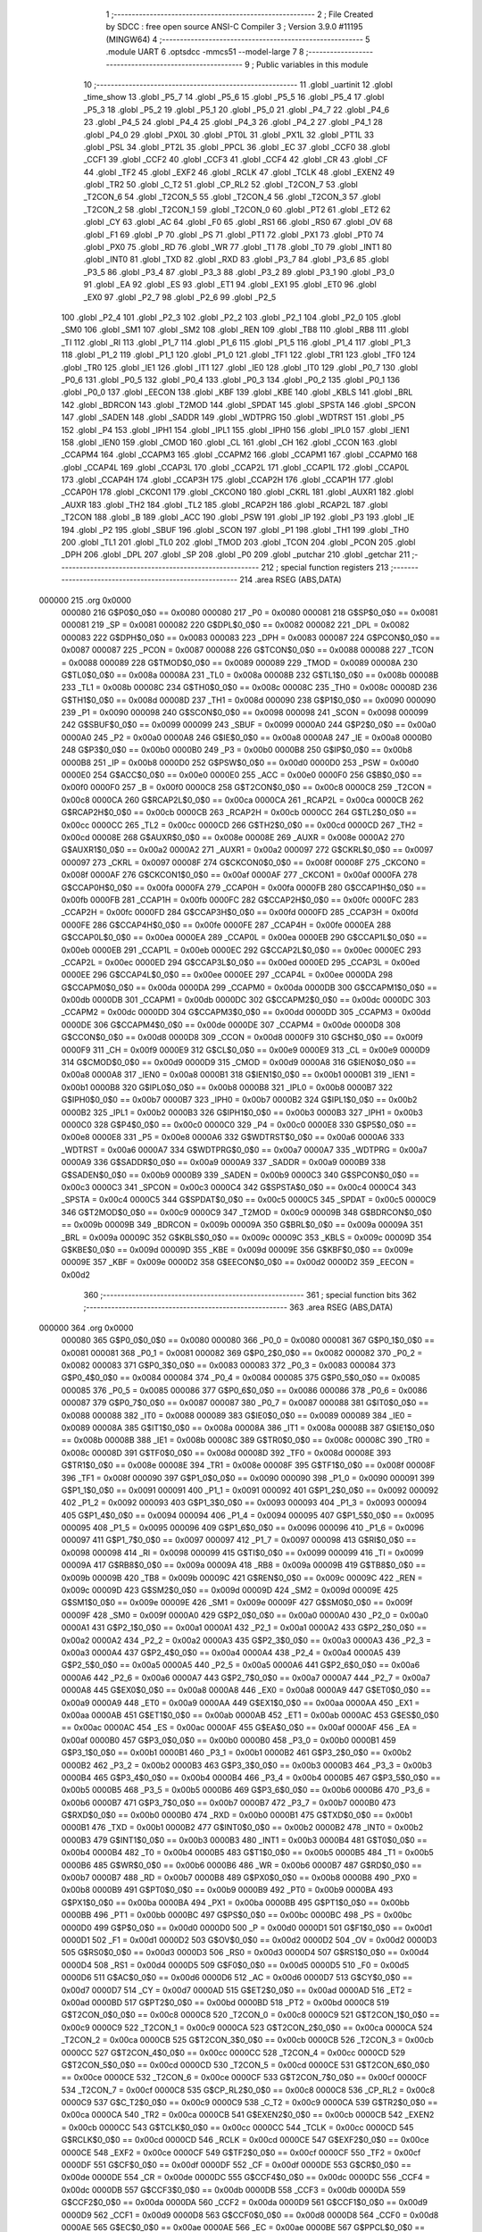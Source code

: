                                       1 ;--------------------------------------------------------
                                      2 ; File Created by SDCC : free open source ANSI-C Compiler
                                      3 ; Version 3.9.0 #11195 (MINGW64)
                                      4 ;--------------------------------------------------------
                                      5 	.module UART
                                      6 	.optsdcc -mmcs51 --model-large
                                      7 	
                                      8 ;--------------------------------------------------------
                                      9 ; Public variables in this module
                                     10 ;--------------------------------------------------------
                                     11 	.globl _uartinit
                                     12 	.globl _time_show
                                     13 	.globl _P5_7
                                     14 	.globl _P5_6
                                     15 	.globl _P5_5
                                     16 	.globl _P5_4
                                     17 	.globl _P5_3
                                     18 	.globl _P5_2
                                     19 	.globl _P5_1
                                     20 	.globl _P5_0
                                     21 	.globl _P4_7
                                     22 	.globl _P4_6
                                     23 	.globl _P4_5
                                     24 	.globl _P4_4
                                     25 	.globl _P4_3
                                     26 	.globl _P4_2
                                     27 	.globl _P4_1
                                     28 	.globl _P4_0
                                     29 	.globl _PX0L
                                     30 	.globl _PT0L
                                     31 	.globl _PX1L
                                     32 	.globl _PT1L
                                     33 	.globl _PSL
                                     34 	.globl _PT2L
                                     35 	.globl _PPCL
                                     36 	.globl _EC
                                     37 	.globl _CCF0
                                     38 	.globl _CCF1
                                     39 	.globl _CCF2
                                     40 	.globl _CCF3
                                     41 	.globl _CCF4
                                     42 	.globl _CR
                                     43 	.globl _CF
                                     44 	.globl _TF2
                                     45 	.globl _EXF2
                                     46 	.globl _RCLK
                                     47 	.globl _TCLK
                                     48 	.globl _EXEN2
                                     49 	.globl _TR2
                                     50 	.globl _C_T2
                                     51 	.globl _CP_RL2
                                     52 	.globl _T2CON_7
                                     53 	.globl _T2CON_6
                                     54 	.globl _T2CON_5
                                     55 	.globl _T2CON_4
                                     56 	.globl _T2CON_3
                                     57 	.globl _T2CON_2
                                     58 	.globl _T2CON_1
                                     59 	.globl _T2CON_0
                                     60 	.globl _PT2
                                     61 	.globl _ET2
                                     62 	.globl _CY
                                     63 	.globl _AC
                                     64 	.globl _F0
                                     65 	.globl _RS1
                                     66 	.globl _RS0
                                     67 	.globl _OV
                                     68 	.globl _F1
                                     69 	.globl _P
                                     70 	.globl _PS
                                     71 	.globl _PT1
                                     72 	.globl _PX1
                                     73 	.globl _PT0
                                     74 	.globl _PX0
                                     75 	.globl _RD
                                     76 	.globl _WR
                                     77 	.globl _T1
                                     78 	.globl _T0
                                     79 	.globl _INT1
                                     80 	.globl _INT0
                                     81 	.globl _TXD
                                     82 	.globl _RXD
                                     83 	.globl _P3_7
                                     84 	.globl _P3_6
                                     85 	.globl _P3_5
                                     86 	.globl _P3_4
                                     87 	.globl _P3_3
                                     88 	.globl _P3_2
                                     89 	.globl _P3_1
                                     90 	.globl _P3_0
                                     91 	.globl _EA
                                     92 	.globl _ES
                                     93 	.globl _ET1
                                     94 	.globl _EX1
                                     95 	.globl _ET0
                                     96 	.globl _EX0
                                     97 	.globl _P2_7
                                     98 	.globl _P2_6
                                     99 	.globl _P2_5
                                    100 	.globl _P2_4
                                    101 	.globl _P2_3
                                    102 	.globl _P2_2
                                    103 	.globl _P2_1
                                    104 	.globl _P2_0
                                    105 	.globl _SM0
                                    106 	.globl _SM1
                                    107 	.globl _SM2
                                    108 	.globl _REN
                                    109 	.globl _TB8
                                    110 	.globl _RB8
                                    111 	.globl _TI
                                    112 	.globl _RI
                                    113 	.globl _P1_7
                                    114 	.globl _P1_6
                                    115 	.globl _P1_5
                                    116 	.globl _P1_4
                                    117 	.globl _P1_3
                                    118 	.globl _P1_2
                                    119 	.globl _P1_1
                                    120 	.globl _P1_0
                                    121 	.globl _TF1
                                    122 	.globl _TR1
                                    123 	.globl _TF0
                                    124 	.globl _TR0
                                    125 	.globl _IE1
                                    126 	.globl _IT1
                                    127 	.globl _IE0
                                    128 	.globl _IT0
                                    129 	.globl _P0_7
                                    130 	.globl _P0_6
                                    131 	.globl _P0_5
                                    132 	.globl _P0_4
                                    133 	.globl _P0_3
                                    134 	.globl _P0_2
                                    135 	.globl _P0_1
                                    136 	.globl _P0_0
                                    137 	.globl _EECON
                                    138 	.globl _KBF
                                    139 	.globl _KBE
                                    140 	.globl _KBLS
                                    141 	.globl _BRL
                                    142 	.globl _BDRCON
                                    143 	.globl _T2MOD
                                    144 	.globl _SPDAT
                                    145 	.globl _SPSTA
                                    146 	.globl _SPCON
                                    147 	.globl _SADEN
                                    148 	.globl _SADDR
                                    149 	.globl _WDTPRG
                                    150 	.globl _WDTRST
                                    151 	.globl _P5
                                    152 	.globl _P4
                                    153 	.globl _IPH1
                                    154 	.globl _IPL1
                                    155 	.globl _IPH0
                                    156 	.globl _IPL0
                                    157 	.globl _IEN1
                                    158 	.globl _IEN0
                                    159 	.globl _CMOD
                                    160 	.globl _CL
                                    161 	.globl _CH
                                    162 	.globl _CCON
                                    163 	.globl _CCAPM4
                                    164 	.globl _CCAPM3
                                    165 	.globl _CCAPM2
                                    166 	.globl _CCAPM1
                                    167 	.globl _CCAPM0
                                    168 	.globl _CCAP4L
                                    169 	.globl _CCAP3L
                                    170 	.globl _CCAP2L
                                    171 	.globl _CCAP1L
                                    172 	.globl _CCAP0L
                                    173 	.globl _CCAP4H
                                    174 	.globl _CCAP3H
                                    175 	.globl _CCAP2H
                                    176 	.globl _CCAP1H
                                    177 	.globl _CCAP0H
                                    178 	.globl _CKCON1
                                    179 	.globl _CKCON0
                                    180 	.globl _CKRL
                                    181 	.globl _AUXR1
                                    182 	.globl _AUXR
                                    183 	.globl _TH2
                                    184 	.globl _TL2
                                    185 	.globl _RCAP2H
                                    186 	.globl _RCAP2L
                                    187 	.globl _T2CON
                                    188 	.globl _B
                                    189 	.globl _ACC
                                    190 	.globl _PSW
                                    191 	.globl _IP
                                    192 	.globl _P3
                                    193 	.globl _IE
                                    194 	.globl _P2
                                    195 	.globl _SBUF
                                    196 	.globl _SCON
                                    197 	.globl _P1
                                    198 	.globl _TH1
                                    199 	.globl _TH0
                                    200 	.globl _TL1
                                    201 	.globl _TL0
                                    202 	.globl _TMOD
                                    203 	.globl _TCON
                                    204 	.globl _PCON
                                    205 	.globl _DPH
                                    206 	.globl _DPL
                                    207 	.globl _SP
                                    208 	.globl _P0
                                    209 	.globl _putchar
                                    210 	.globl _getchar
                                    211 ;--------------------------------------------------------
                                    212 ; special function registers
                                    213 ;--------------------------------------------------------
                                    214 	.area RSEG    (ABS,DATA)
      000000                        215 	.org 0x0000
                           000080   216 G$P0$0_0$0 == 0x0080
                           000080   217 _P0	=	0x0080
                           000081   218 G$SP$0_0$0 == 0x0081
                           000081   219 _SP	=	0x0081
                           000082   220 G$DPL$0_0$0 == 0x0082
                           000082   221 _DPL	=	0x0082
                           000083   222 G$DPH$0_0$0 == 0x0083
                           000083   223 _DPH	=	0x0083
                           000087   224 G$PCON$0_0$0 == 0x0087
                           000087   225 _PCON	=	0x0087
                           000088   226 G$TCON$0_0$0 == 0x0088
                           000088   227 _TCON	=	0x0088
                           000089   228 G$TMOD$0_0$0 == 0x0089
                           000089   229 _TMOD	=	0x0089
                           00008A   230 G$TL0$0_0$0 == 0x008a
                           00008A   231 _TL0	=	0x008a
                           00008B   232 G$TL1$0_0$0 == 0x008b
                           00008B   233 _TL1	=	0x008b
                           00008C   234 G$TH0$0_0$0 == 0x008c
                           00008C   235 _TH0	=	0x008c
                           00008D   236 G$TH1$0_0$0 == 0x008d
                           00008D   237 _TH1	=	0x008d
                           000090   238 G$P1$0_0$0 == 0x0090
                           000090   239 _P1	=	0x0090
                           000098   240 G$SCON$0_0$0 == 0x0098
                           000098   241 _SCON	=	0x0098
                           000099   242 G$SBUF$0_0$0 == 0x0099
                           000099   243 _SBUF	=	0x0099
                           0000A0   244 G$P2$0_0$0 == 0x00a0
                           0000A0   245 _P2	=	0x00a0
                           0000A8   246 G$IE$0_0$0 == 0x00a8
                           0000A8   247 _IE	=	0x00a8
                           0000B0   248 G$P3$0_0$0 == 0x00b0
                           0000B0   249 _P3	=	0x00b0
                           0000B8   250 G$IP$0_0$0 == 0x00b8
                           0000B8   251 _IP	=	0x00b8
                           0000D0   252 G$PSW$0_0$0 == 0x00d0
                           0000D0   253 _PSW	=	0x00d0
                           0000E0   254 G$ACC$0_0$0 == 0x00e0
                           0000E0   255 _ACC	=	0x00e0
                           0000F0   256 G$B$0_0$0 == 0x00f0
                           0000F0   257 _B	=	0x00f0
                           0000C8   258 G$T2CON$0_0$0 == 0x00c8
                           0000C8   259 _T2CON	=	0x00c8
                           0000CA   260 G$RCAP2L$0_0$0 == 0x00ca
                           0000CA   261 _RCAP2L	=	0x00ca
                           0000CB   262 G$RCAP2H$0_0$0 == 0x00cb
                           0000CB   263 _RCAP2H	=	0x00cb
                           0000CC   264 G$TL2$0_0$0 == 0x00cc
                           0000CC   265 _TL2	=	0x00cc
                           0000CD   266 G$TH2$0_0$0 == 0x00cd
                           0000CD   267 _TH2	=	0x00cd
                           00008E   268 G$AUXR$0_0$0 == 0x008e
                           00008E   269 _AUXR	=	0x008e
                           0000A2   270 G$AUXR1$0_0$0 == 0x00a2
                           0000A2   271 _AUXR1	=	0x00a2
                           000097   272 G$CKRL$0_0$0 == 0x0097
                           000097   273 _CKRL	=	0x0097
                           00008F   274 G$CKCON0$0_0$0 == 0x008f
                           00008F   275 _CKCON0	=	0x008f
                           0000AF   276 G$CKCON1$0_0$0 == 0x00af
                           0000AF   277 _CKCON1	=	0x00af
                           0000FA   278 G$CCAP0H$0_0$0 == 0x00fa
                           0000FA   279 _CCAP0H	=	0x00fa
                           0000FB   280 G$CCAP1H$0_0$0 == 0x00fb
                           0000FB   281 _CCAP1H	=	0x00fb
                           0000FC   282 G$CCAP2H$0_0$0 == 0x00fc
                           0000FC   283 _CCAP2H	=	0x00fc
                           0000FD   284 G$CCAP3H$0_0$0 == 0x00fd
                           0000FD   285 _CCAP3H	=	0x00fd
                           0000FE   286 G$CCAP4H$0_0$0 == 0x00fe
                           0000FE   287 _CCAP4H	=	0x00fe
                           0000EA   288 G$CCAP0L$0_0$0 == 0x00ea
                           0000EA   289 _CCAP0L	=	0x00ea
                           0000EB   290 G$CCAP1L$0_0$0 == 0x00eb
                           0000EB   291 _CCAP1L	=	0x00eb
                           0000EC   292 G$CCAP2L$0_0$0 == 0x00ec
                           0000EC   293 _CCAP2L	=	0x00ec
                           0000ED   294 G$CCAP3L$0_0$0 == 0x00ed
                           0000ED   295 _CCAP3L	=	0x00ed
                           0000EE   296 G$CCAP4L$0_0$0 == 0x00ee
                           0000EE   297 _CCAP4L	=	0x00ee
                           0000DA   298 G$CCAPM0$0_0$0 == 0x00da
                           0000DA   299 _CCAPM0	=	0x00da
                           0000DB   300 G$CCAPM1$0_0$0 == 0x00db
                           0000DB   301 _CCAPM1	=	0x00db
                           0000DC   302 G$CCAPM2$0_0$0 == 0x00dc
                           0000DC   303 _CCAPM2	=	0x00dc
                           0000DD   304 G$CCAPM3$0_0$0 == 0x00dd
                           0000DD   305 _CCAPM3	=	0x00dd
                           0000DE   306 G$CCAPM4$0_0$0 == 0x00de
                           0000DE   307 _CCAPM4	=	0x00de
                           0000D8   308 G$CCON$0_0$0 == 0x00d8
                           0000D8   309 _CCON	=	0x00d8
                           0000F9   310 G$CH$0_0$0 == 0x00f9
                           0000F9   311 _CH	=	0x00f9
                           0000E9   312 G$CL$0_0$0 == 0x00e9
                           0000E9   313 _CL	=	0x00e9
                           0000D9   314 G$CMOD$0_0$0 == 0x00d9
                           0000D9   315 _CMOD	=	0x00d9
                           0000A8   316 G$IEN0$0_0$0 == 0x00a8
                           0000A8   317 _IEN0	=	0x00a8
                           0000B1   318 G$IEN1$0_0$0 == 0x00b1
                           0000B1   319 _IEN1	=	0x00b1
                           0000B8   320 G$IPL0$0_0$0 == 0x00b8
                           0000B8   321 _IPL0	=	0x00b8
                           0000B7   322 G$IPH0$0_0$0 == 0x00b7
                           0000B7   323 _IPH0	=	0x00b7
                           0000B2   324 G$IPL1$0_0$0 == 0x00b2
                           0000B2   325 _IPL1	=	0x00b2
                           0000B3   326 G$IPH1$0_0$0 == 0x00b3
                           0000B3   327 _IPH1	=	0x00b3
                           0000C0   328 G$P4$0_0$0 == 0x00c0
                           0000C0   329 _P4	=	0x00c0
                           0000E8   330 G$P5$0_0$0 == 0x00e8
                           0000E8   331 _P5	=	0x00e8
                           0000A6   332 G$WDTRST$0_0$0 == 0x00a6
                           0000A6   333 _WDTRST	=	0x00a6
                           0000A7   334 G$WDTPRG$0_0$0 == 0x00a7
                           0000A7   335 _WDTPRG	=	0x00a7
                           0000A9   336 G$SADDR$0_0$0 == 0x00a9
                           0000A9   337 _SADDR	=	0x00a9
                           0000B9   338 G$SADEN$0_0$0 == 0x00b9
                           0000B9   339 _SADEN	=	0x00b9
                           0000C3   340 G$SPCON$0_0$0 == 0x00c3
                           0000C3   341 _SPCON	=	0x00c3
                           0000C4   342 G$SPSTA$0_0$0 == 0x00c4
                           0000C4   343 _SPSTA	=	0x00c4
                           0000C5   344 G$SPDAT$0_0$0 == 0x00c5
                           0000C5   345 _SPDAT	=	0x00c5
                           0000C9   346 G$T2MOD$0_0$0 == 0x00c9
                           0000C9   347 _T2MOD	=	0x00c9
                           00009B   348 G$BDRCON$0_0$0 == 0x009b
                           00009B   349 _BDRCON	=	0x009b
                           00009A   350 G$BRL$0_0$0 == 0x009a
                           00009A   351 _BRL	=	0x009a
                           00009C   352 G$KBLS$0_0$0 == 0x009c
                           00009C   353 _KBLS	=	0x009c
                           00009D   354 G$KBE$0_0$0 == 0x009d
                           00009D   355 _KBE	=	0x009d
                           00009E   356 G$KBF$0_0$0 == 0x009e
                           00009E   357 _KBF	=	0x009e
                           0000D2   358 G$EECON$0_0$0 == 0x00d2
                           0000D2   359 _EECON	=	0x00d2
                                    360 ;--------------------------------------------------------
                                    361 ; special function bits
                                    362 ;--------------------------------------------------------
                                    363 	.area RSEG    (ABS,DATA)
      000000                        364 	.org 0x0000
                           000080   365 G$P0_0$0_0$0 == 0x0080
                           000080   366 _P0_0	=	0x0080
                           000081   367 G$P0_1$0_0$0 == 0x0081
                           000081   368 _P0_1	=	0x0081
                           000082   369 G$P0_2$0_0$0 == 0x0082
                           000082   370 _P0_2	=	0x0082
                           000083   371 G$P0_3$0_0$0 == 0x0083
                           000083   372 _P0_3	=	0x0083
                           000084   373 G$P0_4$0_0$0 == 0x0084
                           000084   374 _P0_4	=	0x0084
                           000085   375 G$P0_5$0_0$0 == 0x0085
                           000085   376 _P0_5	=	0x0085
                           000086   377 G$P0_6$0_0$0 == 0x0086
                           000086   378 _P0_6	=	0x0086
                           000087   379 G$P0_7$0_0$0 == 0x0087
                           000087   380 _P0_7	=	0x0087
                           000088   381 G$IT0$0_0$0 == 0x0088
                           000088   382 _IT0	=	0x0088
                           000089   383 G$IE0$0_0$0 == 0x0089
                           000089   384 _IE0	=	0x0089
                           00008A   385 G$IT1$0_0$0 == 0x008a
                           00008A   386 _IT1	=	0x008a
                           00008B   387 G$IE1$0_0$0 == 0x008b
                           00008B   388 _IE1	=	0x008b
                           00008C   389 G$TR0$0_0$0 == 0x008c
                           00008C   390 _TR0	=	0x008c
                           00008D   391 G$TF0$0_0$0 == 0x008d
                           00008D   392 _TF0	=	0x008d
                           00008E   393 G$TR1$0_0$0 == 0x008e
                           00008E   394 _TR1	=	0x008e
                           00008F   395 G$TF1$0_0$0 == 0x008f
                           00008F   396 _TF1	=	0x008f
                           000090   397 G$P1_0$0_0$0 == 0x0090
                           000090   398 _P1_0	=	0x0090
                           000091   399 G$P1_1$0_0$0 == 0x0091
                           000091   400 _P1_1	=	0x0091
                           000092   401 G$P1_2$0_0$0 == 0x0092
                           000092   402 _P1_2	=	0x0092
                           000093   403 G$P1_3$0_0$0 == 0x0093
                           000093   404 _P1_3	=	0x0093
                           000094   405 G$P1_4$0_0$0 == 0x0094
                           000094   406 _P1_4	=	0x0094
                           000095   407 G$P1_5$0_0$0 == 0x0095
                           000095   408 _P1_5	=	0x0095
                           000096   409 G$P1_6$0_0$0 == 0x0096
                           000096   410 _P1_6	=	0x0096
                           000097   411 G$P1_7$0_0$0 == 0x0097
                           000097   412 _P1_7	=	0x0097
                           000098   413 G$RI$0_0$0 == 0x0098
                           000098   414 _RI	=	0x0098
                           000099   415 G$TI$0_0$0 == 0x0099
                           000099   416 _TI	=	0x0099
                           00009A   417 G$RB8$0_0$0 == 0x009a
                           00009A   418 _RB8	=	0x009a
                           00009B   419 G$TB8$0_0$0 == 0x009b
                           00009B   420 _TB8	=	0x009b
                           00009C   421 G$REN$0_0$0 == 0x009c
                           00009C   422 _REN	=	0x009c
                           00009D   423 G$SM2$0_0$0 == 0x009d
                           00009D   424 _SM2	=	0x009d
                           00009E   425 G$SM1$0_0$0 == 0x009e
                           00009E   426 _SM1	=	0x009e
                           00009F   427 G$SM0$0_0$0 == 0x009f
                           00009F   428 _SM0	=	0x009f
                           0000A0   429 G$P2_0$0_0$0 == 0x00a0
                           0000A0   430 _P2_0	=	0x00a0
                           0000A1   431 G$P2_1$0_0$0 == 0x00a1
                           0000A1   432 _P2_1	=	0x00a1
                           0000A2   433 G$P2_2$0_0$0 == 0x00a2
                           0000A2   434 _P2_2	=	0x00a2
                           0000A3   435 G$P2_3$0_0$0 == 0x00a3
                           0000A3   436 _P2_3	=	0x00a3
                           0000A4   437 G$P2_4$0_0$0 == 0x00a4
                           0000A4   438 _P2_4	=	0x00a4
                           0000A5   439 G$P2_5$0_0$0 == 0x00a5
                           0000A5   440 _P2_5	=	0x00a5
                           0000A6   441 G$P2_6$0_0$0 == 0x00a6
                           0000A6   442 _P2_6	=	0x00a6
                           0000A7   443 G$P2_7$0_0$0 == 0x00a7
                           0000A7   444 _P2_7	=	0x00a7
                           0000A8   445 G$EX0$0_0$0 == 0x00a8
                           0000A8   446 _EX0	=	0x00a8
                           0000A9   447 G$ET0$0_0$0 == 0x00a9
                           0000A9   448 _ET0	=	0x00a9
                           0000AA   449 G$EX1$0_0$0 == 0x00aa
                           0000AA   450 _EX1	=	0x00aa
                           0000AB   451 G$ET1$0_0$0 == 0x00ab
                           0000AB   452 _ET1	=	0x00ab
                           0000AC   453 G$ES$0_0$0 == 0x00ac
                           0000AC   454 _ES	=	0x00ac
                           0000AF   455 G$EA$0_0$0 == 0x00af
                           0000AF   456 _EA	=	0x00af
                           0000B0   457 G$P3_0$0_0$0 == 0x00b0
                           0000B0   458 _P3_0	=	0x00b0
                           0000B1   459 G$P3_1$0_0$0 == 0x00b1
                           0000B1   460 _P3_1	=	0x00b1
                           0000B2   461 G$P3_2$0_0$0 == 0x00b2
                           0000B2   462 _P3_2	=	0x00b2
                           0000B3   463 G$P3_3$0_0$0 == 0x00b3
                           0000B3   464 _P3_3	=	0x00b3
                           0000B4   465 G$P3_4$0_0$0 == 0x00b4
                           0000B4   466 _P3_4	=	0x00b4
                           0000B5   467 G$P3_5$0_0$0 == 0x00b5
                           0000B5   468 _P3_5	=	0x00b5
                           0000B6   469 G$P3_6$0_0$0 == 0x00b6
                           0000B6   470 _P3_6	=	0x00b6
                           0000B7   471 G$P3_7$0_0$0 == 0x00b7
                           0000B7   472 _P3_7	=	0x00b7
                           0000B0   473 G$RXD$0_0$0 == 0x00b0
                           0000B0   474 _RXD	=	0x00b0
                           0000B1   475 G$TXD$0_0$0 == 0x00b1
                           0000B1   476 _TXD	=	0x00b1
                           0000B2   477 G$INT0$0_0$0 == 0x00b2
                           0000B2   478 _INT0	=	0x00b2
                           0000B3   479 G$INT1$0_0$0 == 0x00b3
                           0000B3   480 _INT1	=	0x00b3
                           0000B4   481 G$T0$0_0$0 == 0x00b4
                           0000B4   482 _T0	=	0x00b4
                           0000B5   483 G$T1$0_0$0 == 0x00b5
                           0000B5   484 _T1	=	0x00b5
                           0000B6   485 G$WR$0_0$0 == 0x00b6
                           0000B6   486 _WR	=	0x00b6
                           0000B7   487 G$RD$0_0$0 == 0x00b7
                           0000B7   488 _RD	=	0x00b7
                           0000B8   489 G$PX0$0_0$0 == 0x00b8
                           0000B8   490 _PX0	=	0x00b8
                           0000B9   491 G$PT0$0_0$0 == 0x00b9
                           0000B9   492 _PT0	=	0x00b9
                           0000BA   493 G$PX1$0_0$0 == 0x00ba
                           0000BA   494 _PX1	=	0x00ba
                           0000BB   495 G$PT1$0_0$0 == 0x00bb
                           0000BB   496 _PT1	=	0x00bb
                           0000BC   497 G$PS$0_0$0 == 0x00bc
                           0000BC   498 _PS	=	0x00bc
                           0000D0   499 G$P$0_0$0 == 0x00d0
                           0000D0   500 _P	=	0x00d0
                           0000D1   501 G$F1$0_0$0 == 0x00d1
                           0000D1   502 _F1	=	0x00d1
                           0000D2   503 G$OV$0_0$0 == 0x00d2
                           0000D2   504 _OV	=	0x00d2
                           0000D3   505 G$RS0$0_0$0 == 0x00d3
                           0000D3   506 _RS0	=	0x00d3
                           0000D4   507 G$RS1$0_0$0 == 0x00d4
                           0000D4   508 _RS1	=	0x00d4
                           0000D5   509 G$F0$0_0$0 == 0x00d5
                           0000D5   510 _F0	=	0x00d5
                           0000D6   511 G$AC$0_0$0 == 0x00d6
                           0000D6   512 _AC	=	0x00d6
                           0000D7   513 G$CY$0_0$0 == 0x00d7
                           0000D7   514 _CY	=	0x00d7
                           0000AD   515 G$ET2$0_0$0 == 0x00ad
                           0000AD   516 _ET2	=	0x00ad
                           0000BD   517 G$PT2$0_0$0 == 0x00bd
                           0000BD   518 _PT2	=	0x00bd
                           0000C8   519 G$T2CON_0$0_0$0 == 0x00c8
                           0000C8   520 _T2CON_0	=	0x00c8
                           0000C9   521 G$T2CON_1$0_0$0 == 0x00c9
                           0000C9   522 _T2CON_1	=	0x00c9
                           0000CA   523 G$T2CON_2$0_0$0 == 0x00ca
                           0000CA   524 _T2CON_2	=	0x00ca
                           0000CB   525 G$T2CON_3$0_0$0 == 0x00cb
                           0000CB   526 _T2CON_3	=	0x00cb
                           0000CC   527 G$T2CON_4$0_0$0 == 0x00cc
                           0000CC   528 _T2CON_4	=	0x00cc
                           0000CD   529 G$T2CON_5$0_0$0 == 0x00cd
                           0000CD   530 _T2CON_5	=	0x00cd
                           0000CE   531 G$T2CON_6$0_0$0 == 0x00ce
                           0000CE   532 _T2CON_6	=	0x00ce
                           0000CF   533 G$T2CON_7$0_0$0 == 0x00cf
                           0000CF   534 _T2CON_7	=	0x00cf
                           0000C8   535 G$CP_RL2$0_0$0 == 0x00c8
                           0000C8   536 _CP_RL2	=	0x00c8
                           0000C9   537 G$C_T2$0_0$0 == 0x00c9
                           0000C9   538 _C_T2	=	0x00c9
                           0000CA   539 G$TR2$0_0$0 == 0x00ca
                           0000CA   540 _TR2	=	0x00ca
                           0000CB   541 G$EXEN2$0_0$0 == 0x00cb
                           0000CB   542 _EXEN2	=	0x00cb
                           0000CC   543 G$TCLK$0_0$0 == 0x00cc
                           0000CC   544 _TCLK	=	0x00cc
                           0000CD   545 G$RCLK$0_0$0 == 0x00cd
                           0000CD   546 _RCLK	=	0x00cd
                           0000CE   547 G$EXF2$0_0$0 == 0x00ce
                           0000CE   548 _EXF2	=	0x00ce
                           0000CF   549 G$TF2$0_0$0 == 0x00cf
                           0000CF   550 _TF2	=	0x00cf
                           0000DF   551 G$CF$0_0$0 == 0x00df
                           0000DF   552 _CF	=	0x00df
                           0000DE   553 G$CR$0_0$0 == 0x00de
                           0000DE   554 _CR	=	0x00de
                           0000DC   555 G$CCF4$0_0$0 == 0x00dc
                           0000DC   556 _CCF4	=	0x00dc
                           0000DB   557 G$CCF3$0_0$0 == 0x00db
                           0000DB   558 _CCF3	=	0x00db
                           0000DA   559 G$CCF2$0_0$0 == 0x00da
                           0000DA   560 _CCF2	=	0x00da
                           0000D9   561 G$CCF1$0_0$0 == 0x00d9
                           0000D9   562 _CCF1	=	0x00d9
                           0000D8   563 G$CCF0$0_0$0 == 0x00d8
                           0000D8   564 _CCF0	=	0x00d8
                           0000AE   565 G$EC$0_0$0 == 0x00ae
                           0000AE   566 _EC	=	0x00ae
                           0000BE   567 G$PPCL$0_0$0 == 0x00be
                           0000BE   568 _PPCL	=	0x00be
                           0000BD   569 G$PT2L$0_0$0 == 0x00bd
                           0000BD   570 _PT2L	=	0x00bd
                           0000BC   571 G$PSL$0_0$0 == 0x00bc
                           0000BC   572 _PSL	=	0x00bc
                           0000BB   573 G$PT1L$0_0$0 == 0x00bb
                           0000BB   574 _PT1L	=	0x00bb
                           0000BA   575 G$PX1L$0_0$0 == 0x00ba
                           0000BA   576 _PX1L	=	0x00ba
                           0000B9   577 G$PT0L$0_0$0 == 0x00b9
                           0000B9   578 _PT0L	=	0x00b9
                           0000B8   579 G$PX0L$0_0$0 == 0x00b8
                           0000B8   580 _PX0L	=	0x00b8
                           0000C0   581 G$P4_0$0_0$0 == 0x00c0
                           0000C0   582 _P4_0	=	0x00c0
                           0000C1   583 G$P4_1$0_0$0 == 0x00c1
                           0000C1   584 _P4_1	=	0x00c1
                           0000C2   585 G$P4_2$0_0$0 == 0x00c2
                           0000C2   586 _P4_2	=	0x00c2
                           0000C3   587 G$P4_3$0_0$0 == 0x00c3
                           0000C3   588 _P4_3	=	0x00c3
                           0000C4   589 G$P4_4$0_0$0 == 0x00c4
                           0000C4   590 _P4_4	=	0x00c4
                           0000C5   591 G$P4_5$0_0$0 == 0x00c5
                           0000C5   592 _P4_5	=	0x00c5
                           0000C6   593 G$P4_6$0_0$0 == 0x00c6
                           0000C6   594 _P4_6	=	0x00c6
                           0000C7   595 G$P4_7$0_0$0 == 0x00c7
                           0000C7   596 _P4_7	=	0x00c7
                           0000E8   597 G$P5_0$0_0$0 == 0x00e8
                           0000E8   598 _P5_0	=	0x00e8
                           0000E9   599 G$P5_1$0_0$0 == 0x00e9
                           0000E9   600 _P5_1	=	0x00e9
                           0000EA   601 G$P5_2$0_0$0 == 0x00ea
                           0000EA   602 _P5_2	=	0x00ea
                           0000EB   603 G$P5_3$0_0$0 == 0x00eb
                           0000EB   604 _P5_3	=	0x00eb
                           0000EC   605 G$P5_4$0_0$0 == 0x00ec
                           0000EC   606 _P5_4	=	0x00ec
                           0000ED   607 G$P5_5$0_0$0 == 0x00ed
                           0000ED   608 _P5_5	=	0x00ed
                           0000EE   609 G$P5_6$0_0$0 == 0x00ee
                           0000EE   610 _P5_6	=	0x00ee
                           0000EF   611 G$P5_7$0_0$0 == 0x00ef
                           0000EF   612 _P5_7	=	0x00ef
                                    613 ;--------------------------------------------------------
                                    614 ; overlayable register banks
                                    615 ;--------------------------------------------------------
                                    616 	.area REG_BANK_0	(REL,OVR,DATA)
      000000                        617 	.ds 8
                                    618 ;--------------------------------------------------------
                                    619 ; internal ram data
                                    620 ;--------------------------------------------------------
                                    621 	.area DSEG    (DATA)
                                    622 ;--------------------------------------------------------
                                    623 ; overlayable items in internal ram 
                                    624 ;--------------------------------------------------------
                                    625 ;--------------------------------------------------------
                                    626 ; indirectly addressable internal ram data
                                    627 ;--------------------------------------------------------
                                    628 	.area ISEG    (DATA)
                                    629 ;--------------------------------------------------------
                                    630 ; absolute internal ram data
                                    631 ;--------------------------------------------------------
                                    632 	.area IABS    (ABS,DATA)
                                    633 	.area IABS    (ABS,DATA)
                                    634 ;--------------------------------------------------------
                                    635 ; bit data
                                    636 ;--------------------------------------------------------
                                    637 	.area BSEG    (BIT)
                                    638 ;--------------------------------------------------------
                                    639 ; paged external ram data
                                    640 ;--------------------------------------------------------
                                    641 	.area PSEG    (PAG,XDATA)
                                    642 ;--------------------------------------------------------
                                    643 ; external ram data
                                    644 ;--------------------------------------------------------
                                    645 	.area XSEG    (XDATA)
                           000000   646 LUART.putchar$c$1_0$17==.
      00044B                        647 _putchar_c_65536_17:
      00044B                        648 	.ds 2
                                    649 ;--------------------------------------------------------
                                    650 ; absolute external ram data
                                    651 ;--------------------------------------------------------
                                    652 	.area XABS    (ABS,XDATA)
                                    653 ;--------------------------------------------------------
                                    654 ; external initialized ram data
                                    655 ;--------------------------------------------------------
                                    656 	.area XISEG   (XDATA)
                                    657 	.area HOME    (CODE)
                                    658 	.area GSINIT0 (CODE)
                                    659 	.area GSINIT1 (CODE)
                                    660 	.area GSINIT2 (CODE)
                                    661 	.area GSINIT3 (CODE)
                                    662 	.area GSINIT4 (CODE)
                                    663 	.area GSINIT5 (CODE)
                                    664 	.area GSINIT  (CODE)
                                    665 	.area GSFINAL (CODE)
                                    666 	.area CSEG    (CODE)
                                    667 ;--------------------------------------------------------
                                    668 ; global & static initialisations
                                    669 ;--------------------------------------------------------
                                    670 	.area HOME    (CODE)
                                    671 	.area GSINIT  (CODE)
                                    672 	.area GSFINAL (CODE)
                                    673 	.area GSINIT  (CODE)
                                    674 ;--------------------------------------------------------
                                    675 ; Home
                                    676 ;--------------------------------------------------------
                                    677 	.area HOME    (CODE)
                                    678 	.area HOME    (CODE)
                                    679 ;--------------------------------------------------------
                                    680 ; code
                                    681 ;--------------------------------------------------------
                                    682 	.area CSEG    (CODE)
                                    683 ;------------------------------------------------------------
                                    684 ;Allocation info for local variables in function 'uartinit'
                                    685 ;------------------------------------------------------------
                           000000   686 	G$uartinit$0$0 ==.
                           000000   687 	C$UART.c$5$0_0$16 ==.
                                    688 ;	UART.c:5: void uartinit()
                                    689 ;	-----------------------------------------
                                    690 ;	 function uartinit
                                    691 ;	-----------------------------------------
      002B59                        692 _uartinit:
                           000007   693 	ar7 = 0x07
                           000006   694 	ar6 = 0x06
                           000005   695 	ar5 = 0x05
                           000004   696 	ar4 = 0x04
                           000003   697 	ar3 = 0x03
                           000002   698 	ar2 = 0x02
                           000001   699 	ar1 = 0x01
                           000000   700 	ar0 = 0x00
                           000000   701 	C$UART.c$7$1_0$16 ==.
                                    702 ;	UART.c:7: TMOD = 0x20;
      002B59 75 89 20         [24]  703 	mov	_TMOD,#0x20
                           000003   704 	C$UART.c$8$1_0$16 ==.
                                    705 ;	UART.c:8: SCON = 0x50;
      002B5C 75 98 50         [24]  706 	mov	_SCON,#0x50
                           000006   707 	C$UART.c$9$1_0$16 ==.
                                    708 ;	UART.c:9: TH1 = 0xFD;
      002B5F 75 8D FD         [24]  709 	mov	_TH1,#0xfd
                           000009   710 	C$UART.c$10$1_0$16 ==.
                                    711 ;	UART.c:10: TR1 =1;
                                    712 ;	assignBit
      002B62 D2 8E            [12]  713 	setb	_TR1
                           00000B   714 	C$UART.c$11$1_0$16 ==.
                                    715 ;	UART.c:11: }
                           00000B   716 	C$UART.c$11$1_0$16 ==.
                           00000B   717 	XG$uartinit$0$0 ==.
      002B64 22               [24]  718 	ret
                                    719 ;------------------------------------------------------------
                                    720 ;Allocation info for local variables in function 'putchar'
                                    721 ;------------------------------------------------------------
                                    722 ;c                         Allocated with name '_putchar_c_65536_17'
                                    723 ;------------------------------------------------------------
                           00000C   724 	G$putchar$0$0 ==.
                           00000C   725 	C$UART.c$12$1_0$18 ==.
                                    726 ;	UART.c:12: int putchar(int c)
                                    727 ;	-----------------------------------------
                                    728 ;	 function putchar
                                    729 ;	-----------------------------------------
      002B65                        730 _putchar:
      002B65 AF 83            [24]  731 	mov	r7,dph
      002B67 E5 82            [12]  732 	mov	a,dpl
      002B69 90 04 4B         [24]  733 	mov	dptr,#_putchar_c_65536_17
      002B6C F0               [24]  734 	movx	@dptr,a
      002B6D EF               [12]  735 	mov	a,r7
      002B6E A3               [24]  736 	inc	dptr
      002B6F F0               [24]  737 	movx	@dptr,a
                           000017   738 	C$UART.c$14$1_0$18 ==.
                                    739 ;	UART.c:14: while(!TI);                         // checking the TI interrupt bit, when it sets, the data is sent
      002B70                        740 00101$:
                           000017   741 	C$UART.c$15$1_0$18 ==.
                                    742 ;	UART.c:15: TI=0;
                                    743 ;	assignBit
      002B70 10 99 02         [24]  744 	jbc	_TI,00114$
      002B73 80 FB            [24]  745 	sjmp	00101$
      002B75                        746 00114$:
                           00001C   747 	C$UART.c$16$1_0$18 ==.
                                    748 ;	UART.c:16: SBUF = c;
      002B75 90 04 4B         [24]  749 	mov	dptr,#_putchar_c_65536_17
      002B78 E0               [24]  750 	movx	a,@dptr
      002B79 FE               [12]  751 	mov	r6,a
      002B7A A3               [24]  752 	inc	dptr
      002B7B E0               [24]  753 	movx	a,@dptr
      002B7C 8E 99            [24]  754 	mov	_SBUF,r6
                           000025   755 	C$UART.c$17$1_0$18 ==.
                                    756 ;	UART.c:17: return 1;
      002B7E 90 00 01         [24]  757 	mov	dptr,#0x0001
                           000028   758 	C$UART.c$18$1_0$18 ==.
                                    759 ;	UART.c:18: }
                           000028   760 	C$UART.c$18$1_0$18 ==.
                           000028   761 	XG$putchar$0$0 ==.
      002B81 22               [24]  762 	ret
                                    763 ;------------------------------------------------------------
                                    764 ;Allocation info for local variables in function 'getchar'
                                    765 ;------------------------------------------------------------
                           000029   766 	G$getchar$0$0 ==.
                           000029   767 	C$UART.c$19$1_0$19 ==.
                                    768 ;	UART.c:19: int getchar()
                                    769 ;	-----------------------------------------
                                    770 ;	 function getchar
                                    771 ;	-----------------------------------------
      002B82                        772 _getchar:
                           000029   773 	C$UART.c$21$1_0$19 ==.
                                    774 ;	UART.c:21: while(!RI)
      002B82                        775 00101$:
      002B82 20 98 05         [24]  776 	jb	_RI,00103$
                           00002C   777 	C$UART.c$23$2_0$20 ==.
                                    778 ;	UART.c:23: time_show();
      002B85 12 25 8E         [24]  779 	lcall	_time_show
      002B88 80 F8            [24]  780 	sjmp	00101$
      002B8A                        781 00103$:
                           000031   782 	C$UART.c$25$1_0$19 ==.
                                    783 ;	UART.c:25: RI=0;
                                    784 ;	assignBit
      002B8A C2 98            [12]  785 	clr	_RI
                           000033   786 	C$UART.c$26$1_0$19 ==.
                                    787 ;	UART.c:26: return SBUF;
      002B8C AE 99            [24]  788 	mov	r6,_SBUF
      002B8E 7F 00            [12]  789 	mov	r7,#0x00
      002B90 8E 82            [24]  790 	mov	dpl,r6
      002B92 8F 83            [24]  791 	mov	dph,r7
                           00003B   792 	C$UART.c$27$1_0$19 ==.
                                    793 ;	UART.c:27: }
                           00003B   794 	C$UART.c$27$1_0$19 ==.
                           00003B   795 	XG$getchar$0$0 ==.
      002B94 22               [24]  796 	ret
                                    797 	.area CSEG    (CODE)
                                    798 	.area CONST   (CODE)
                                    799 	.area XINIT   (CODE)
                                    800 	.area CABS    (ABS,CODE)
